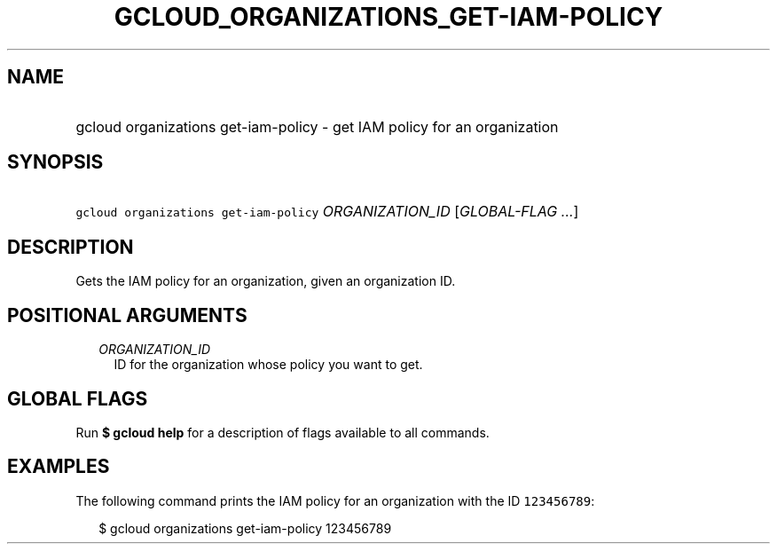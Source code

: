
.TH "GCLOUD_ORGANIZATIONS_GET\-IAM\-POLICY" 1



.SH "NAME"
.HP
gcloud organizations get\-iam\-policy \- get IAM policy for an organization



.SH "SYNOPSIS"
.HP
\f5gcloud organizations get\-iam\-policy\fR \fIORGANIZATION_ID\fR [\fIGLOBAL\-FLAG\ ...\fR]



.SH "DESCRIPTION"

Gets the IAM policy for an organization, given an organization ID.



.SH "POSITIONAL ARGUMENTS"

.RS 2m
.TP 2m
\fIORGANIZATION_ID\fR
ID for the organization whose policy you want to get.


.RE
.sp

.SH "GLOBAL FLAGS"

Run \fB$ gcloud help\fR for a description of flags available to all commands.



.SH "EXAMPLES"

The following command prints the IAM policy for an organization with the ID
\f5123456789\fR:

.RS 2m
$ gcloud organizations get\-iam\-policy 123456789
.RE

